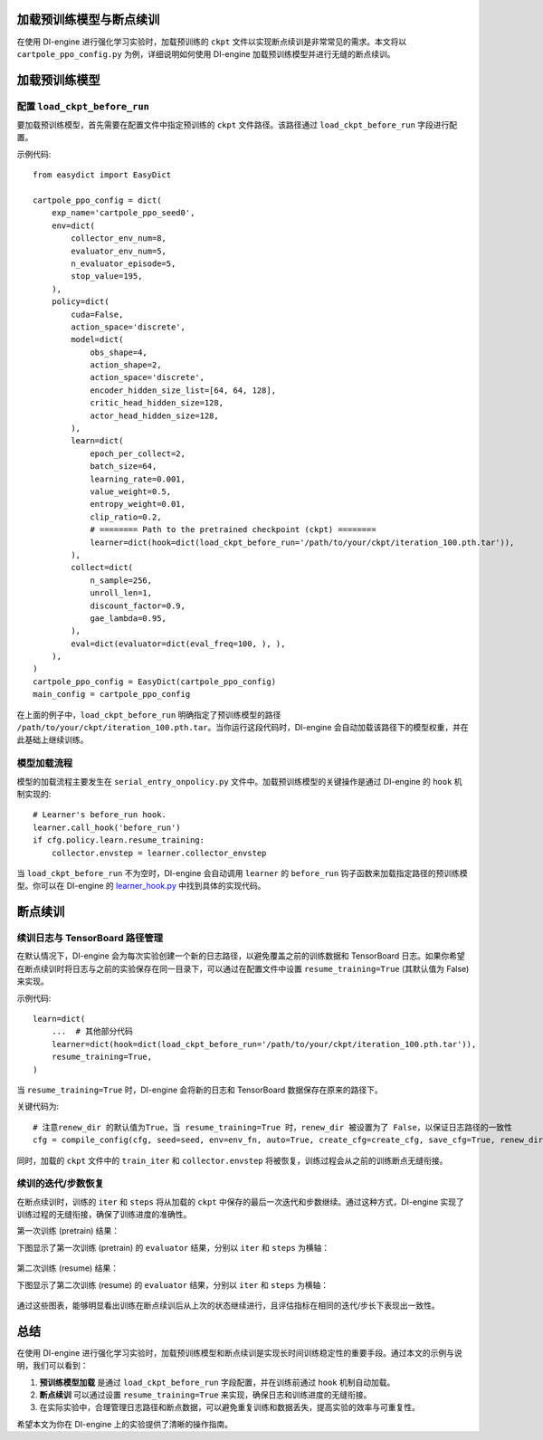 加载预训练模型与断点续训
========================

在使用 DI-engine 进行强化学习实验时，加载预训练的 ``ckpt`` 文件以实现断点续训是非常常见的需求。本文将以 ``cartpole_ppo_config.py`` 为例，详细说明如何使用 DI-engine 加载预训练模型并进行无缝的断点续训。

加载预训练模型
================

配置 ``load_ckpt_before_run``
------------------

要加载预训练模型，首先需要在配置文件中指定预训练的 ``ckpt`` 文件路径。该路径通过 ``load_ckpt_before_run`` 字段进行配置。

示例代码::

    from easydict import EasyDict
    
    cartpole_ppo_config = dict(
        exp_name='cartpole_ppo_seed0',
        env=dict(
            collector_env_num=8,
            evaluator_env_num=5,
            n_evaluator_episode=5,
            stop_value=195,
        ),
        policy=dict(
            cuda=False,
            action_space='discrete',
            model=dict(
                obs_shape=4,
                action_shape=2,
                action_space='discrete',
                encoder_hidden_size_list=[64, 64, 128],
                critic_head_hidden_size=128,
                actor_head_hidden_size=128,
            ),
            learn=dict(
                epoch_per_collect=2,
                batch_size=64,
                learning_rate=0.001,
                value_weight=0.5,
                entropy_weight=0.01,
                clip_ratio=0.2,
                # ======== Path to the pretrained checkpoint (ckpt) ========
                learner=dict(hook=dict(load_ckpt_before_run='/path/to/your/ckpt/iteration_100.pth.tar')),
            ),
            collect=dict(
                n_sample=256,
                unroll_len=1,
                discount_factor=0.9,
                gae_lambda=0.95,
            ),
            eval=dict(evaluator=dict(eval_freq=100, ), ),
        ),
    )
    cartpole_ppo_config = EasyDict(cartpole_ppo_config)
    main_config = cartpole_ppo_config

在上面的例子中，``load_ckpt_before_run`` 明确指定了预训练模型的路径 ``/path/to/your/ckpt/iteration_100.pth.tar``。当你运行这段代码时，DI-engine 会自动加载该路径下的模型权重，并在此基础上继续训练。

模型加载流程
------------

模型的加载流程主要发生在 ``serial_entry_onpolicy.py`` 文件中。加载预训练模型的关键操作是通过 DI-engine 的 ``hook`` 机制实现的::

    # Learner's before_run hook.
    learner.call_hook('before_run')
    if cfg.policy.learn.resume_training:
        collector.envstep = learner.collector_envstep

当 ``load_ckpt_before_run`` 不为空时，DI-engine 会自动调用 ``learner`` 的 ``before_run`` 钩子函数来加载指定路径的预训练模型。你可以在 DI-engine 的 `learner_hook.py <https://github.com/opendilab/DI-engine/blob/main/ding/worker/learner/learner_hook.py#L86>`_ 中找到具体的实现代码。

断点续训
========

续训日志与 TensorBoard 路径管理
------------------------------

在默认情况下，DI-engine 会为每次实验创建一个新的日志路径，以避免覆盖之前的训练数据和 TensorBoard 日志。如果你希望在断点续训时将日志与之前的实验保存在同一目录下，可以通过在配置文件中设置 ``resume_training=True`` (其默认值为 False) 来实现。

示例代码::

    learn=dict(
        ...  # 其他部分代码
        learner=dict(hook=dict(load_ckpt_before_run='/path/to/your/ckpt/iteration_100.pth.tar')),
        resume_training=True,
    )

当 ``resume_training=True`` 时，DI-engine 会将新的日志和 TensorBoard 数据保存在原来的路径下。

关键代码为::

    # 注意renew_dir 的默认值为True，当 resume_training=True 时，renew_dir 被设置为了 False，以保证日志路径的一致性
    cfg = compile_config(cfg, seed=seed, env=env_fn, auto=True, create_cfg=create_cfg, save_cfg=True, renew_dir=not cfg.policy.learn.resume_training)

同时，加载的 ``ckpt`` 文件中的 ``train_iter`` 和 ``collector.envstep`` 将被恢复，训练过程会从之前的训练断点无缝衔接。

续训的迭代/步数恢复
------------------

在断点续训时，训练的 ``iter`` 和 ``steps`` 将从加载的 ``ckpt`` 中保存的最后一次迭代和步数继续。通过这种方式，DI-engine 实现了训练过程的无缝衔接，确保了训练进度的准确性。

第一次训练 (pretrain) 结果：

下图显示了第一次训练 (pretrain) 的 ``evaluator`` 结果，分别以 ``iter`` 和 ``steps`` 为横轴：

        .. image:: images/cartpole_ppo_evaluator_iter_pretrain.png
            :align: center
            :scale: 40%

        .. image:: images/cartpole_ppo_evaluator_step_pretrain.png
            :align: center
            :scale: 40%

第二次训练 (resume) 结果：

下图显示了第二次训练 (resume) 的 ``evaluator`` 结果，分别以 ``iter`` 和 ``steps`` 为横轴：

        .. image:: images/cartpole_ppo_evaluator_iter_resume.png
            :align: center
            :scale: 40%

        .. image:: images/cartpole_ppo_evaluator_step_resume.png
            :align: center
            :scale: 40%

通过这些图表，能够明显看出训练在断点续训后从上次的状态继续进行，且评估指标在相同的迭代/步长下表现出一致性。

总结
====

在使用 DI-engine 进行强化学习实验时，加载预训练模型和断点续训是实现长时间训练稳定性的重要手段。通过本文的示例与说明，我们可以看到：

1. **预训练模型加载** 是通过 ``load_ckpt_before_run`` 字段配置，并在训练前通过 ``hook`` 机制自动加载。
2. **断点续训** 可以通过设置 ``resume_training=True`` 来实现，确保日志和训练进度的无缝衔接。
3. 在实际实验中，合理管理日志路径和断点数据，可以避免重复训练和数据丢失，提高实验的效率与可重复性。

希望本文为你在 DI-engine 上的实验提供了清晰的操作指南。